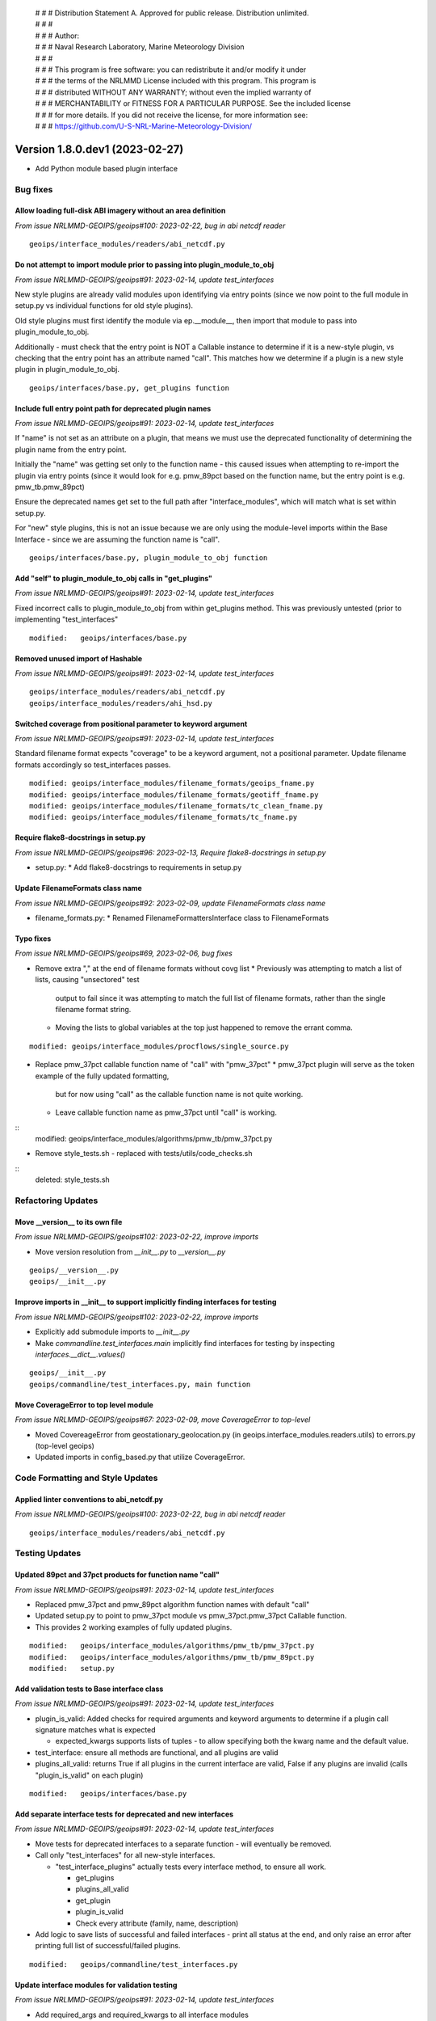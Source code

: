  | # # # Distribution Statement A. Approved for public release. Distribution unlimited.
 | # # #
 | # # # Author:
 | # # # Naval Research Laboratory, Marine Meteorology Division
 | # # #
 | # # # This program is free software: you can redistribute it and/or modify it under
 | # # # the terms of the NRLMMD License included with this program. This program is
 | # # # distributed WITHOUT ANY WARRANTY; without even the implied warranty of
 | # # # MERCHANTABILITY or FITNESS FOR A PARTICULAR PURPOSE. See the included license
 | # # # for more details. If you did not receive the license, for more information see:
 | # # # https://github.com/U-S-NRL-Marine-Meteorology-Division/

Version 1.8.0.dev1 (2023-02-27)
*******************************

* Add Python module based plugin interface

Bug fixes
=========

Allow loading full-disk ABI imagery without an area definition
--------------------------------------------------------------

*From issue NRLMMD-GEOIPS/geoips#100: 2023-02-22, bug in abi netcdf reader*

::

    geoips/interface_modules/readers/abi_netcdf.py
    
Do not attempt to import module prior to passing into plugin_module_to_obj
--------------------------------------------------------------------------

*From issue NRLMMD-GEOIPS/geoips#91: 2023-02-14, update test_interfaces*

New style plugins are already valid modules upon identifying via entry points
(since we now point to the full module in setup.py vs individual functions for old
style plugins).

Old style plugins must first identify the module via ep.__module__, then import
that module to pass into plugin_module_to_obj.

Additionally - must check that the entry point is NOT a Callable instance to determine
if it is a new-style plugin, vs checking that the entry point has an attribute named
"call".  This matches how we determine if a plugin is a new style plugin in
plugin_module_to_obj.

::

    geoips/interfaces/base.py, get_plugins function

Include full entry point path for deprecated plugin names
---------------------------------------------------------

*From issue NRLMMD-GEOIPS/geoips#91: 2023-02-14, update test_interfaces*

If "name" is not set as an attribute on a plugin, that means we must use the
deprecated functionality of determining the plugin name from the entry point.

Initially the "name" was getting set only to the function name - this caused issues
when attempting to re-import the plugin via entry points (since it would look for
e.g. pmw_89pct based on the function name, but the entry point is e.g. pmw_tb.pmw_89pct)

Ensure the deprecated names get set to the full path after "interface_modules", which
will match what is set within setup.py.

For "new" style plugins, this is not an issue because we are only using the module-level
imports within the Base Interface - since we are assuming the function name is "call".

::

    geoips/interfaces/base.py, plugin_module_to_obj function

Add "self" to plugin_module_to_obj calls in "get_plugins"
---------------------------------------------------------

*From issue NRLMMD-GEOIPS/geoips#91: 2023-02-14, update test_interfaces*

Fixed incorrect calls to plugin_module_to_obj from within get_plugins method.
This was previously untested (prior to implementing "test_interfaces"

::

    modified:   geoips/interfaces/base.py

Removed unused import of Hashable
---------------------------------

*From issue NRLMMD-GEOIPS/geoips#91: 2023-02-14, update test_interfaces*

::

    geoips/interface_modules/readers/abi_netcdf.py
    geoips/interface_modules/readers/ahi_hsd.py

Switched coverage from positional parameter to keyword argument
---------------------------------------------------------------

*From issue NRLMMD-GEOIPS/geoips#91: 2023-02-14, update test_interfaces*

Standard filename format expects "coverage" to be a keyword argument, not a positional
parameter.  Update filename formats accordingly so test_interfaces passes.

::

    modified: geoips/interface_modules/filename_formats/geoips_fname.py
    modified: geoips/interface_modules/filename_formats/geotiff_fname.py
    modified: geoips/interface_modules/filename_formats/tc_clean_fname.py
    modified: geoips/interface_modules/filename_formats/tc_fname.py
    
Require flake8-docstrings in setup.py
-------------------------------------

*From issue NRLMMD-GEOIPS/geoips#96: 2023-02-13, Require flake8-docstrings in setup.py*

* setup.py:
  * Add flake8-docstrings to requirements in setup.py

Update FilenameFormats class name
---------------------------------

*From issue NRLMMD-GEOIPS/geoips#92: 2023-02-09, update FilenameFormats class name*

* filename_formats.py:
  * Renamed FilenameFormattersInterface class to FilenameFormats

Typo fixes
----------

*From issue NRLMMD-GEOIPS/geoips#69, 2023-02-06, bug fixes*

* Remove extra "," at the end of filename formats without covg list
  * Previously was attempting to match a list of lists, causing "unsectored" test
    output to fail since it was attempting to match the full list of filename formats,
    rather than the single filename format string.
  * Moving the lists to global variables at the top just happened to remove the errant
    comma.

::

    modified: geoips/interface_modules/procflows/single_source.py

* Replace pmw_37pct callable function name of "call" with "pmw_37pct"
  * pmw_37pct plugin will serve as the token example of the fully updated formatting,
    but for now using "call" as the callable function name is not quite working.
  * Leave callable function name as pmw_37pct until "call" is working.

::
    modified: geoips/interface_modules/algorithms/pmw_tb/pmw_37pct.py

* Remove style_tests.sh - replaced with tests/utils/code_checks.sh

::
    deleted: style_tests.sh


Refactoring Updates
===================

Move __version__ to its own file
--------------------------------

*From issue NRLMMD-GEOIPS/geoips#102: 2023-02-22, improve imports*

* Move version resolution from `__init__.py` to `__version__.py`

::

    geoips/__version__.py
    geoips/__init__.py

Improve imports in __init__ to support implicitly finding interfaces for testing
--------------------------------------------------------------------------------

*From issue NRLMMD-GEOIPS/geoips#102: 2023-02-22, improve imports*

* Explicitly add submodule imports to `__init__.py`
* Make `commandline.test_interfaces.main` implicitly find interfaces for testing by
  inspecting `interfaces.__dict__.values()`

::

    geoips/__init__.py
    geoips/commandline/test_interfaces.py, main function

Move CoverageError to top level module
--------------------------------------

*From issue NRLMMD-GEOIPS/geoips#67: 2023-02-09, move CoverageError to top-level*

* Moved CovereageError from geostationary_geolocation.py
  (in geoips.interface_modules.readers.utils) to errors.py (top-level geoips)
* Updated imports in config_based.py that utilize CoverageError.

Code Formatting and Style Updates
=================================

Applied linter conventions to abi_netcdf.py
-------------------------------------------

*From issue NRLMMD-GEOIPS/geoips#100: 2023-02-22, bug in abi netcdf reader*

::

    geoips/interface_modules/readers/abi_netcdf.py


Testing Updates
===============

Updated 89pct and 37pct products for function name "call"
---------------------------------------------------------

*From issue NRLMMD-GEOIPS/geoips#91: 2023-02-14, update test_interfaces*

* Replaced pmw_37pct and pmw_89pct algorithm function names with default "call"
* Updated setup.py to point to pmw_37pct module vs pmw_37pct.pmw_37pct Callable
  function.
* This provides 2 working examples of fully updated plugins.

::

        modified:   geoips/interface_modules/algorithms/pmw_tb/pmw_37pct.py
        modified:   geoips/interface_modules/algorithms/pmw_tb/pmw_89pct.py
        modified:   setup.py

Add validation tests to Base interface class
--------------------------------------------

*From issue NRLMMD-GEOIPS/geoips#91: 2023-02-14, update test_interfaces*

* plugin_is_valid: Added checks for required arguments and keyword arguments
  to determine if a plugin call signature matches what is expected

  * expected_kwargs supports lists of tuples - to allow specifying both the kwarg name
    and the default value.

* test_interface: ensure all methods are functional, and all plugins are valid
* plugins_all_valid: returns True if all plugins in the current interface are valid,
  False if any plugins are invalid (calls "plugin_is_valid" on each plugin)

::

    modified:   geoips/interfaces/base.py

Add separate interface tests for deprecated and new interfaces
--------------------------------------------------------------

*From issue NRLMMD-GEOIPS/geoips#91: 2023-02-14, update test_interfaces*

* Move tests for deprecated interfaces to a separate function - will eventually be
  removed.
* Call only "test_interfaces" for all new-style interfaces.

  * "test_interface_plugins" actually tests every interface method, to ensure all work.

    * get_plugins
    * plugins_all_valid
    * get_plugin
    * plugin_is_valid
    * Check every attribute (family, name, description)

* Add logic to save lists of successful and failed interfaces - print all status at
  the end, and only raise an error after printing full list of successful/failed
  plugins.

::

    modified:   geoips/commandline/test_interfaces.py

Update interface modules for validation testing
-----------------------------------------------

*From issue NRLMMD-GEOIPS/geoips#91: 2023-02-14, update test_interfaces*

* Add required_args and required_kwargs to all interface modules

  * required_kwargs includes lists of tuples - to allow specifying required
    default values.
  * required_args includes lists of strings

* Standardize interface class names

  * FilenameFormats -> FilenameFormatsInterface
  * ColorMapInterface -> ColormapsInterface
  * TitleFormattersInterface -> TitleFormatsInterface

::

    modified:   geoips/interfaces/algorithms.py
    modified:   geoips/interfaces/colormaps.py
    modified:   geoips/interfaces/filename_formats.py
    modified:   geoips/interfaces/interpolators.py
    modified:   geoips/interfaces/output_formats.py
    modified:   geoips/interfaces/procflows.py
    modified:   geoips/interfaces/readers.py
    modified:   geoips/interfaces/title_formats.py

Add clone and test of all available repos and test datasets.
------------------------------------------------------------

* recenter_tc
* data_fusion

::
    modified: tests/test_full_install.sh


Documentation Updates
=====================

Add interface class docstrings
------------------------------

*From issue NRLMMD-GEOIPS/geoips#71: 2023-02-10, add interface class docstrings*

Added basic docstrings based on geoips_overview documentation to the following
  interface classes:
    * algorithms
    * boundaries
    * colormaps
    * filename_formats
    * interpolators
    * output_formats
    * procflows
    * readers
    * title_formats



## NRLMMD-GEOIPS/geoips#73: 2023-01-25, update BaseInterface method names
### Refactor
* Update `BaseInterface.get` to `BaseInterface.get_plugin`
* Update `BaseInterface.get_list` to `BaseInterface.get_plugins`
* Replace all uses of both methods across entire package
## NRLMMD-GEOIPS/geoips#69: 2023-01-25, classes for module based plugins and their interfaces
### Deprecations
* A module-based Plugin will raise a DeprecationWarning if it does not define:
  * a module-level docstring
  * a "name" module-level variable - Defaults to the module name for now
  * a "family" module-level variable - Defaults to an interface specific value
  * a "description" module-level variable - Defaults to an empty string
  * a function named "call" - Defaults to the name of the module for now
* A module-based plugin Interface will raise a DeprecationWarning if it sets an
  "entry_point_group" variable. This variable is used to point to old entry point groups
  that need to be updated to match the name of the interface.
* Remove unsupported dev and stable interfaces from "test_interfaces". These will be
  reimplemented for updated interfaces, remove for now so test_interfaces passes.
  * stable.reader
  * dev.alg
  * dev.cmap
  * dev.filename
  * dev.interp
  * dev.output
  * dev.procflow
## NRLMMD-GEOIPS/geoips#69: 2023-01-25, classes for module based plugins and their interfaces
### Major Functionality Changes
* Create `BaseInterface` class with standardized methods for common actions
* Create classes for all module-based plugin interfaces
* Create class factory to convert module-based plugins into objects
* Standardize structure for module-based plugins
* Replace all uses of `dev.*` and `stable.*` with `interfaces.*` for module-based interfaces
* Replace module-based interfaces with Interface classes
## NRLMMD-GEOIPS/geoips#69: 2023-01-25, classes for module based plugins and their interfaces

### Major New Functionality
* A beta version of a new CLI is under development here. Will become more useful in
  future updates.
## NRLMMD-GEOIPS/geoips#69: 2023-01-25, classes for module based plugins and their interfaces
### Improvements
* Create new top-level `errors.py` to hold all GeoIPS-specific error classes
* Add `EntryPointError` and `PluginError` error classes
## NRLMMD-GEOIPS/geoips#69: 2023-01-25, classes for module based plugins and their interfaces
### Refactor
* Refactored many files to accomodate new interface and plugin classes
* Refactored mpl_utils.py to reduce duplication by making better use of plugin classes
## NRLMMD-GEOIPS/geoips#69: 2023-01-25, classes for module based plugins and their interfaces
### Testing Updates
* Replace a few remaining uses of $GEOIPS (see #153)
## NRLMMD-GEOIPS/geoips#69: 2023-01-25, classes for module based plugins and their interfaces
### Bug Fixes
* Fix printing of `out_dict` in list_available_modules.py
## GEOIPS/geoips#80: 2023-01-26, update system dependencies
### Documentation Updates
* installation.rst:
  * Added libgeos-dev to system requirements
  * Improved readability of environment variable instructions.
## NRLMMD-GEOIPS/geoips#83: 2023-01-31, fix bug in actions on forks
### Actions
* Update docker actions to only push to ghcr.io from `main` or for new tags.
* Disable cache-to and set cache-from to use `latest` tag.
## NRLMMD-GEOIPS/geoips#59: 2023-02-01, fix date and ls on mac
### Bug fixes
* Updated `setup.sh` and `tests/download_noaa_aws.sh` to use `gdate` on Mac
* Updated `geoips/interface_modules/output_formats/text_winds.py` to use `os.stat` rather
  than `ls --full-time` to get file creation time.
## NRLMMD-GEOIPS/geoips#86: 2023-01-31, disallow PR that don't change CHANGELOG.md
### Actions
* Add test to block merging until CHANGELOG.md has been updated
```
.github/workflows/validate-pull-request.yaml
```
## NRLMMD-GEOIPS/geoips#68: 2023-01-25, change full install requirements
### Installation and Test
* Copied extra requirements to "install_requires" in "setup.py"


## GEOIPS/geoips#80: 2023-01-26, update system dependencies
### Documentation Updates
* installation.rst:
    * Added libgeos-dev to system requirements
    * Improved readability of environment variable instructions.

## NRLMMD-GEOIPS/geoips#83: 2023-01-31, fix bug in actions on forks
### Actions
* Update docker actions to only push to ghcr.io from `main` or for new tags.
* Disable cache-to and set cache-from to use `latest` tag.
## NRLMMD-GEOIPS/geoips#59: 2023-02-01, fix date and ls on mac
### Fix linux commands `date` and `ls` on Mac
* Updated `setup.sh` and `tests/download_noaa_aws.sh` to use `gdate` on Mac
* Updated `geoips/interface_modules/output_formats/text_winds.py` to use `os.stat` rather
  than `ls --full-time` to get file creation time.
## NRLMMD-GEOIPS/geoips#86: 2023-01-31, disallow PR that don't change CHANGELOG.md
### Actions
* Add test to block merging until CHANGELOG.md has been updated
```
.github/workflows/validate-pull-request.yaml
```
## NRLMMD-GEOIPS/geoips#68: 2023-01-25, change full install requirements
### Installation and Test
* Copied extra requirements to "install_requires" in "setup.py"
* Add black, flake8-rst, and flake8-rst-doctrings requirements for code checks (ALL required)
